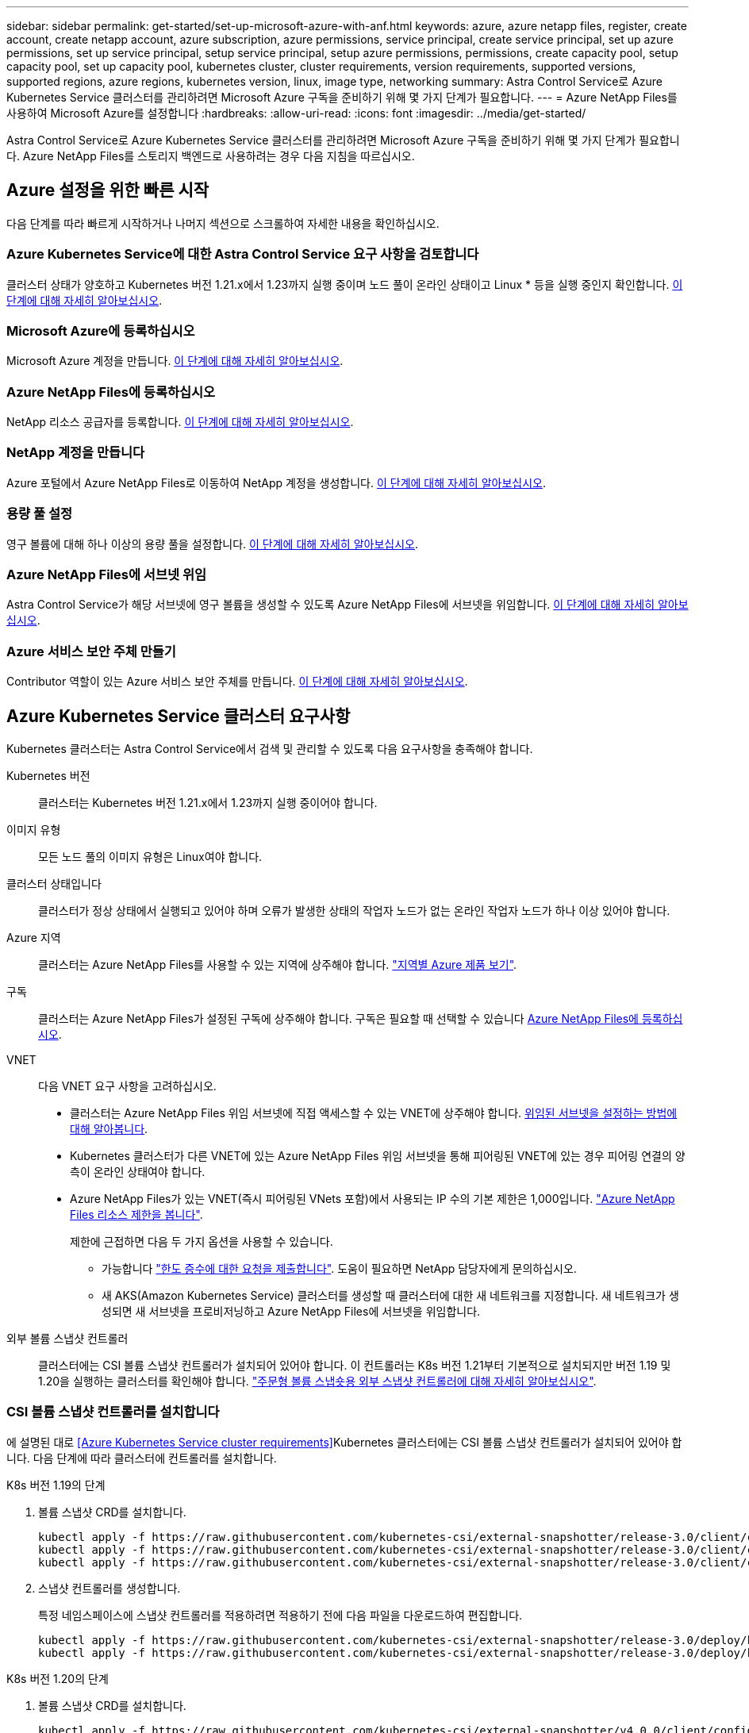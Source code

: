 ---
sidebar: sidebar 
permalink: get-started/set-up-microsoft-azure-with-anf.html 
keywords: azure, azure netapp files, register, create account, create netapp account, azure subscription, azure permissions, service principal, create service principal, set up azure permissions, set up service principal, setup service principal, setup azure permissions, permissions, create capacity pool, setup capacity pool, set up capacity pool, kubernetes cluster, cluster requirements, version requirements, supported versions, supported regions, azure regions, kubernetes version, linux, image type, networking 
summary: Astra Control Service로 Azure Kubernetes Service 클러스터를 관리하려면 Microsoft Azure 구독을 준비하기 위해 몇 가지 단계가 필요합니다. 
---
= Azure NetApp Files를 사용하여 Microsoft Azure를 설정합니다
:hardbreaks:
:allow-uri-read: 
:icons: font
:imagesdir: ../media/get-started/


Astra Control Service로 Azure Kubernetes Service 클러스터를 관리하려면 Microsoft Azure 구독을 준비하기 위해 몇 가지 단계가 필요합니다. Azure NetApp Files를 스토리지 백엔드로 사용하려는 경우 다음 지침을 따르십시오.



== Azure 설정을 위한 빠른 시작

다음 단계를 따라 빠르게 시작하거나 나머지 섹션으로 스크롤하여 자세한 내용을 확인하십시오.



=== Azure Kubernetes Service에 대한 Astra Control Service 요구 사항을 검토합니다

[role="quick-margin-para"]
클러스터 상태가 양호하고 Kubernetes 버전 1.21.x에서 1.23까지 실행 중이며 노드 풀이 온라인 상태이고 Linux * 등을 실행 중인지 확인합니다. <<Azure Kubernetes Service cluster requirements,이 단계에 대해 자세히 알아보십시오>>.



=== Microsoft Azure에 등록하십시오

[role="quick-margin-para"]
Microsoft Azure 계정을 만듭니다. <<Sign up for Microsoft Azure,이 단계에 대해 자세히 알아보십시오>>.



=== Azure NetApp Files에 등록하십시오

[role="quick-margin-para"]
NetApp 리소스 공급자를 등록합니다. <<Register for Azure NetApp Files,이 단계에 대해 자세히 알아보십시오>>.



=== NetApp 계정을 만듭니다

[role="quick-margin-para"]
Azure 포털에서 Azure NetApp Files로 이동하여 NetApp 계정을 생성합니다. <<Create a NetApp account,이 단계에 대해 자세히 알아보십시오>>.



=== 용량 풀 설정

[role="quick-margin-para"]
영구 볼륨에 대해 하나 이상의 용량 풀을 설정합니다. <<Set up a capacity pool,이 단계에 대해 자세히 알아보십시오>>.



=== Azure NetApp Files에 서브넷 위임

[role="quick-margin-para"]
Astra Control Service가 해당 서브넷에 영구 볼륨을 생성할 수 있도록 Azure NetApp Files에 서브넷을 위임합니다. <<Delegate a subnet to Azure NetApp Files,이 단계에 대해 자세히 알아보십시오>>.



=== Azure 서비스 보안 주체 만들기

[role="quick-margin-para"]
Contributor 역할이 있는 Azure 서비스 보안 주체를 만듭니다. <<Create an Azure service principal,이 단계에 대해 자세히 알아보십시오>>.



== Azure Kubernetes Service 클러스터 요구사항

Kubernetes 클러스터는 Astra Control Service에서 검색 및 관리할 수 있도록 다음 요구사항을 충족해야 합니다.

Kubernetes 버전:: 클러스터는 Kubernetes 버전 1.21.x에서 1.23까지 실행 중이어야 합니다.
이미지 유형:: 모든 노드 풀의 이미지 유형은 Linux여야 합니다.
클러스터 상태입니다:: 클러스터가 정상 상태에서 실행되고 있어야 하며 오류가 발생한 상태의 작업자 노드가 없는 온라인 작업자 노드가 하나 이상 있어야 합니다.
Azure 지역:: 클러스터는 Azure NetApp Files를 사용할 수 있는 지역에 상주해야 합니다. https://azure.microsoft.com/en-us/global-infrastructure/services/?products=netapp["지역별 Azure 제품 보기"^].
구독:: 클러스터는 Azure NetApp Files가 설정된 구독에 상주해야 합니다. 구독은 필요할 때 선택할 수 있습니다 <<Register for Azure NetApp Files,Azure NetApp Files에 등록하십시오>>.
VNET:: 다음 VNET 요구 사항을 고려하십시오.
+
--
* 클러스터는 Azure NetApp Files 위임 서브넷에 직접 액세스할 수 있는 VNET에 상주해야 합니다. <<Delegate a subnet to Azure NetApp Files,위임된 서브넷을 설정하는 방법에 대해 알아봅니다>>.
* Kubernetes 클러스터가 다른 VNET에 있는 Azure NetApp Files 위임 서브넷을 통해 피어링된 VNET에 있는 경우 피어링 연결의 양측이 온라인 상태여야 합니다.
* Azure NetApp Files가 있는 VNET(즉시 피어링된 VNets 포함)에서 사용되는 IP 수의 기본 제한은 1,000입니다. https://docs.microsoft.com/en-us/azure/azure-netapp-files/azure-netapp-files-resource-limits["Azure NetApp Files 리소스 제한을 봅니다"^].
+
제한에 근접하면 다음 두 가지 옵션을 사용할 수 있습니다.

+
** 가능합니다 https://docs.microsoft.com/en-us/azure/azure-netapp-files/azure-netapp-files-resource-limits#request-limit-increase-["한도 증수에 대한 요청을 제출합니다"^]. 도움이 필요하면 NetApp 담당자에게 문의하십시오.
** 새 AKS(Amazon Kubernetes Service) 클러스터를 생성할 때 클러스터에 대한 새 네트워크를 지정합니다. 새 네트워크가 생성되면 새 서브넷을 프로비저닝하고 Azure NetApp Files에 서브넷을 위임합니다.




--


외부 볼륨 스냅샷 컨트롤러:: 클러스터에는 CSI 볼륨 스냅샷 컨트롤러가 설치되어 있어야 합니다. 이 컨트롤러는 K8s 버전 1.21부터 기본적으로 설치되지만 버전 1.19 및 1.20을 실행하는 클러스터를 확인해야 합니다. https://docs.netapp.com/us-en/trident/trident-use/vol-snapshots.html["주문형 볼륨 스냅숏용 외부 스냅샷 컨트롤러에 대해 자세히 알아보십시오"^].




=== CSI 볼륨 스냅샷 컨트롤러를 설치합니다

에 설명된 대로 <<Azure Kubernetes Service cluster requirements>>Kubernetes 클러스터에는 CSI 볼륨 스냅샷 컨트롤러가 설치되어 있어야 합니다. 다음 단계에 따라 클러스터에 컨트롤러를 설치합니다.

.K8s 버전 1.19의 단계
. 볼륨 스냅샷 CRD를 설치합니다.
+
[source, kubectl]
----
kubectl apply -f https://raw.githubusercontent.com/kubernetes-csi/external-snapshotter/release-3.0/client/config/crd/snapshot.storage.k8s.io_volumesnapshotclasses.yaml
kubectl apply -f https://raw.githubusercontent.com/kubernetes-csi/external-snapshotter/release-3.0/client/config/crd/snapshot.storage.k8s.io_volumesnapshotcontents.yaml
kubectl apply -f https://raw.githubusercontent.com/kubernetes-csi/external-snapshotter/release-3.0/client/config/crd/snapshot.storage.k8s.io_volumesnapshots.yaml
----
. 스냅샷 컨트롤러를 생성합니다.
+
특정 네임스페이스에 스냅샷 컨트롤러를 적용하려면 적용하기 전에 다음 파일을 다운로드하여 편집합니다.

+
[source, kubectl]
----
kubectl apply -f https://raw.githubusercontent.com/kubernetes-csi/external-snapshotter/release-3.0/deploy/kubernetes/snapshot-controller/rbac-snapshot-controller.yaml
kubectl apply -f https://raw.githubusercontent.com/kubernetes-csi/external-snapshotter/release-3.0/deploy/kubernetes/snapshot-controller/setup-snapshot-controller.yaml
----


.K8s 버전 1.20의 단계
. 볼륨 스냅샷 CRD를 설치합니다.
+
[source, kubectl]
----
kubectl apply -f https://raw.githubusercontent.com/kubernetes-csi/external-snapshotter/v4.0.0/client/config/crd/snapshot.storage.k8s.io_volumesnapshotclasses.yaml
kubectl apply -f https://raw.githubusercontent.com/kubernetes-csi/external-snapshotter/v4.0.0/client/config/crd/snapshot.storage.k8s.io_volumesnapshotcontents.yaml
kubectl apply -f https://raw.githubusercontent.com/kubernetes-csi/external-snapshotter/v4.0.0/client/config/crd/snapshot.storage.k8s.io_volumesnapshots.yaml
----
. 스냅샷 컨트롤러를 생성합니다.
+
특정 네임스페이스에 스냅샷 컨트롤러를 적용하려면 적용하기 전에 다음 파일을 다운로드하여 편집합니다.

+
[source, kubectl]
----
kubectl apply -f https://raw.githubusercontent.com/kubernetes-csi/external-snapshotter/v4.0.0/deploy/kubernetes/snapshot-controller/rbac-snapshot-controller.yaml
kubectl apply -f https://raw.githubusercontent.com/kubernetes-csi/external-snapshotter/v4.0.0/deploy/kubernetes/snapshot-controller/setup-snapshot-controller.yaml
----




== Microsoft Azure에 등록하십시오

Microsoft Azure 계정이 없는 경우 먼저 Microsoft Azure에 가입합니다.

.단계
. 로 이동합니다 https://azure.microsoft.com/en-us/free/["Azure 구독 페이지입니다"^] Azure 서비스에 가입하려면
. 계획을 선택하고 지침에 따라 구독을 완료합니다.




== Azure NetApp Files에 등록하십시오

NetApp 리소스 공급자를 등록하여 Azure NetApp Files에 액세스하십시오.

.단계
. Azure 포털에 로그인합니다.
. https://docs.microsoft.com/en-us/azure/azure-netapp-files/azure-netapp-files-register["Azure NetApp Files 설명서에 따라 NetApp 리소스 공급자를 등록하십시오"^].




== NetApp 계정을 만듭니다

Azure NetApp Files에서 NetApp 계정을 만듭니다.

.단계
. https://docs.microsoft.com/en-us/azure/azure-netapp-files/azure-netapp-files-create-netapp-account["Azure NetApp Files 설명서에 따라 Azure 포털에서 NetApp 계정을 만드십시오"^].




== 용량 풀을 설정합니다

Astra Control Service가 용량 풀에서 영구 볼륨을 프로비저닝할 수 있도록 하나 이상의 용량 풀이 필요합니다. Astra Control Service는 사용자를 위한 용량 풀을 생성하지 않습니다.

Kubernetes 앱의 용량 풀을 설정할 때는 다음 사항을 고려하십시오.

* AKS 클러스터를 Astra Control Service로 관리할 Azure 지역에서 용량 풀을 생성해야 합니다.
* 용량 풀에는 Ultra, Premium 또는 Standard 서비스 수준이 있을 수 있습니다. 각 서비스 수준은 서로 다른 성능 요구 사항을 충족하도록 설계되었습니다. Astra Control Service는 이 세 가지를 모두 지원합니다.
+
Kubernetes 클러스터와 함께 사용할 각 서비스 수준에 대해 용량 풀을 설정해야 합니다.

+
link:../learn/azure-storage.html["Azure NetApp Files의 서비스 수준에 대해 자세히 알아보십시오"].

* Astra Control Service로 보호할 앱의 용량 풀을 생성하기 전에 해당 애플리케이션에 필요한 성능과 용량을 선택하십시오.
+
용량을 적절하게 프로비저닝하면 사용자가 필요에 따라 영구 볼륨을 생성할 수 있습니다. 용량을 사용할 수 없는 경우 영구 볼륨을 프로비저닝할 수 없습니다.

* Azure NetApp Files 용량 풀은 수동 또는 자동 QoS 유형을 사용할 수 있습니다. Astra Control Service는 자동 QoS 용량 풀을 지원합니다. 수동 QoS 용량 풀은 지원되지 않습니다.


.단계
. https://docs.microsoft.com/en-us/azure/azure-netapp-files/azure-netapp-files-set-up-capacity-pool["Azure NetApp Files 설명서에 따라 자동 QoS 용량 풀을 설정합니다"^].




== Azure NetApp Files에 서브넷 위임

Astra Control Service가 해당 서브넷에 영구 볼륨을 생성할 수 있도록 Azure NetApp Files에 서브넷을 위임해야 합니다. Azure NetApp Files를 사용하면 VNET에 하나의 위임된 서브넷만 가질 수 있습니다.

피어링된 VNets를 사용하는 경우 피어링 연결의 양쪽이 모두 온라인 상태여야 합니다. 즉, Kubernetes 클러스터가 있는 VNET와 Azure NetApp Files에서 위임한 서브넷이 있는 VNET입니다.

.단계
. https://docs.microsoft.com/en-us/azure/azure-netapp-files/azure-netapp-files-delegate-subnet["Azure NetApp Files 설명서에 따라 Azure NetApp Files에 서브넷을 위임합니다"^].


위임된 서브넷에서 실행 중인 클러스터를 검색하기 전에 약 10분 정도 기다립니다.



== Azure 서비스 보안 주체 만들기

Astra Control Service에는 Contributor 역할이 할당된 Azure 서비스 보안 주체가 필요합니다. Astra Control Service는 이 서비스 보안 주체를 사용하여 Kubernetes 애플리케이션 데이터를 사용자 대신 관리합니다.

서비스 보안 주체는 응용 프로그램, 서비스 및 도구와 함께 사용하기 위해 특별히 만들어진 ID입니다. 서비스 보안 주체에 역할을 할당하면 특정 Azure 리소스에 대한 액세스가 제한됩니다.

Azure CLI를 사용하여 서비스 보안 주체를 만들려면 다음 단계를 수행하십시오. 출력 내용을 JSON 파일에 저장하고 나중에 Astra Control Service에 제공해야 합니다. https://docs.microsoft.com/en-us/cli/azure/create-an-azure-service-principal-azure-cli["CLI 사용에 대한 자세한 내용은 Azure 설명서를 참조하십시오"^].

다음 단계에서는 서비스 보안 주체를 만들 수 있는 권한이 있고 Microsoft Azure SDK(az 명령)가 컴퓨터에 설치되어 있다고 가정합니다.

.요구 사항
* 서비스 보안 주체는 일반 인증을 사용해야 합니다. 인증서가 지원되지 않습니다.
* 서비스 보안 주체는 Azure 구독에 대한 Contributor 또는 Owner 액세스 권한을 부여해야 합니다.
* 범위에 대해 선택하는 구독 또는 리소스 그룹에는 AKS 클러스터와 Azure NetApp Files 계정이 포함되어야 합니다.


.단계
. AKS 클러스터가 있는 가입 및 테넌트 ID(Astra Control Service에서 관리하려는 클러스터)를 식별합니다.
+
[source, azureCLI]
----
az configure --list-defaults
az account list --output table
----
. 전체 구독 또는 리소스 그룹을 사용하는 경우에 따라 다음 중 하나를 실행합니다.
+
** 서비스 보안 주체를 만들고 Contributor 역할을 할당하고 클러스터가 상주하는 전체 구독에 범위를 지정합니다.
+
[source, azurecli]
----
az ad sp create-for-rbac --name service-principal-name --role contributor --scopes /subscriptions/SUBSCRIPTION-ID
----
** 서비스 보안 주체를 만들고 Contributor 역할을 할당하고 클러스터가 있는 리소스 그룹을 지정합니다.
+
[source, azurecli]
----
az ad sp create-for-rbac --name service-principal-name --role contributor --scopes /subscriptions/SUBSCRIPTION-ID/resourceGroups/RESOURCE-GROUP-ID
----


. 생성된 Azure CLI 출력을 JSON 파일로 저장합니다.
+
Astra Control Service가 AKS 클러스터를 검색하고 Kubernetes 데이터 관리 작업을 관리할 수 있도록 이 파일을 제공해야 합니다. link:../use/manage-credentials.html["Astra Control Service에서 자격 증명 관리에 대해 자세히 알아보십시오"].

. 선택 사항: JSON 파일에 가입 ID를 추가하면 파일을 선택할 때 Astra Control Service가 자동으로 ID를 채웁니다.
+
그렇지 않으면 메시지가 표시되면 Astra Control Service에 구독 ID를 입력해야 합니다.

+
* 예 *

+
[source, JSON]
----
{
  "appId": "0db3929a-bfb0-4c93-baee-aaf8",
  "displayName": "sp-example-dev-sandbox",
  "name": "http://sp-example-dev-sandbox",
  "password": "mypassword",
  "tenant": "011cdf6c-7512-4805-aaf8-7721afd8ca37",
  "subscriptionId": "99ce999a-8c99-99d9-a9d9-99cce99f99ad"
}
----
. 선택 사항: 서비스 보안 주체를 테스트합니다. 서비스 보안 주체가 사용하는 범위에 따라 다음 예제 명령 중에서 선택합니다.
+
.구독 범위
[source, azurecli]
----
az login --service-principal --username APP-ID-SERVICEPRINCIPAL --password PASSWORD --tenant TENANT-ID
az group list --subscription SUBSCRIPTION-ID
az aks list --subscription SUBSCRIPTION-ID
az storage container list --subscription SUBSCRIPTION-ID
----
+
.리소스 그룹 범위
[source, azurecli]
----
az login --service-principal --username APP-ID-SERVICEPRINCIPAL --password PASSWORD --tenant TENANT-ID
az aks list --subscription SUBSCRIPTION-ID --resource-group RESOURCE-GROUP-ID
----

